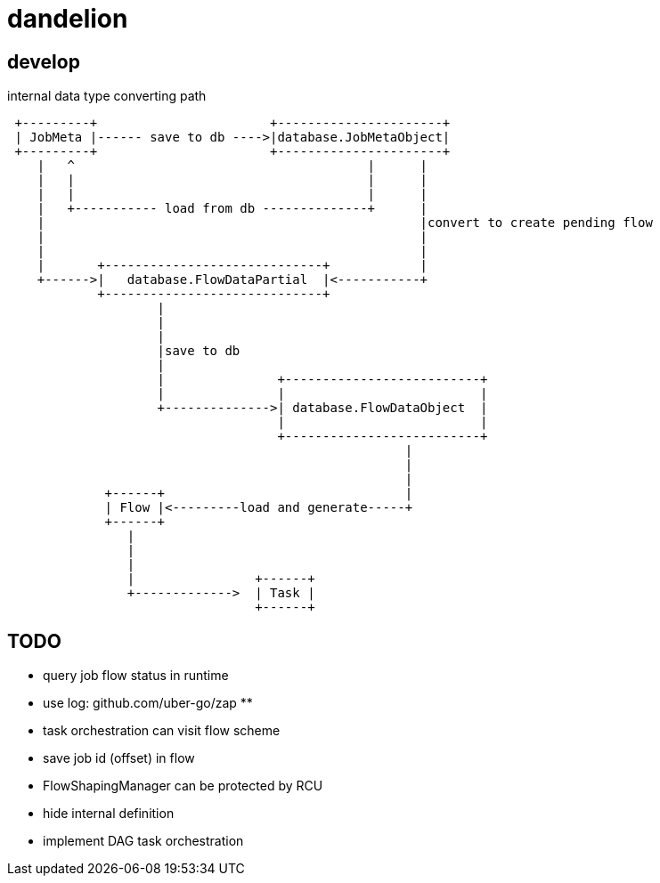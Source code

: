 = dandelion

== develop

internal data type converting path

[source]
----

 +---------+                       +----------------------+
 | JobMeta |------ save to db ---->|database.JobMetaObject|
 +---------+                       +----------------------+
    |   ^                                       |      |
    |   |                                       |      |
    |   |                                       |      |
    |   +----------- load from db --------------+      |
    |                                                  |convert to create pending flow
    |                                                  |
    |                                                  |
    |       +-----------------------------+            |
    +------>|   database.FlowDataPartial  |<-----------+
            +-----------------------------+
                    |
                    |
                    |
                    |save to db
                    |
                    |               +--------------------------+
                    |               |                          |
                    +-------------->| database.FlowDataObject  |
                                    |                          |
                                    +--------------------------+
                                                     |
                                                     |
                                                     |
             +------+                                |
             | Flow |<---------load and generate-----+
             +------+
                |
                |
                |
                |                +------+
                +------------->  | Task |
                                 +------+
----

== TODO

* query job flow status in runtime
* use log: github.com/uber-go/zap **
* task orchestration can visit flow scheme
* save job id (offset) in flow
* FlowShapingManager can be protected by RCU
* hide internal definition
* implement DAG task orchestration
